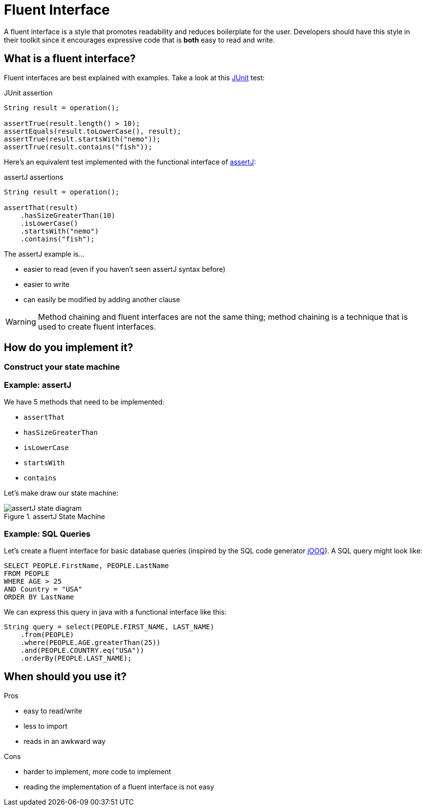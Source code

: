 = Fluent Interface
:keywords: java, fluent, design, language, pattern

A fluent interface is a style that promotes readability and reduces boilerplate for the user.
Developers should have this style in their toolkit since it encourages expressive code that is **both** easy to read and write.

== What is a fluent interface?

Fluent interfaces are best explained with examples. Take a look at this https://junit.org/junit5/[JUnit] test:

.JUnit assertion
[source,java]
----
String result = operation();

assertTrue(result.length() > 10);
assertEquals(result.toLowerCase(), result);
assertTrue(result.startsWith("nemo"));
assertTrue(result.contains("fish"));
----

Here's an equivalent test implemented with the functional interface of https://assertj.github.io/doc/[assertJ]:

.assertJ assertions
[source,java]
----
String result = operation();

assertThat(result)
    .hasSizeGreaterThan(10)
    .isLowerCase()
    .startsWith("nemo")
    .contains("fish");
----

The assertJ example is...

* easier to read (even if you haven't seen assertJ syntax before)
* easier to write
* can easily be modified by adding another clause

WARNING: Method chaining and fluent interfaces are not the same thing;
method chaining is a technique that is used to create fluent interfaces.

== How do you implement it?

=== Construct your state machine

=== Example: assertJ

We have 5 methods that need to be implemented:

* `assertThat`
* `hasSizeGreaterThan`
* `isLowerCase`
* `startsWith`
* `contains`

Let's make draw our state machine:

.assertJ State Machine
image::assertJ-state-diagram.svg[]

=== Example: SQL Queries

Let's create a fluent interface for basic database queries (inspired by the SQL code generator https://www.jooq.org[jOOQ]).
A SQL query might look like:

[source,sql]
----
SELECT PEOPLE.FirstName, PEOPLE.LastName
FROM PEOPLE
WHERE AGE > 25
AND Country = "USA"
ORDER BY LastName
----

We can express this query in java with a functional interface like this:

[source,java]
----
String query = select(PEOPLE.FIRST_NAME, LAST_NAME)
    .from(PEOPLE)
    .where(PEOPLE.AGE.greaterThan(25))
    .and(PEOPLE.COUNTRY.eq("USA"))
    .orderBy(PEOPLE.LAST_NAME);
----


== When should you use it?

.Pros
* easy to read/write
* less to import
* reads in an awkward way

.Cons
* harder to implement, more code to implement
* reading the implementation of a fluent interface is not easy
